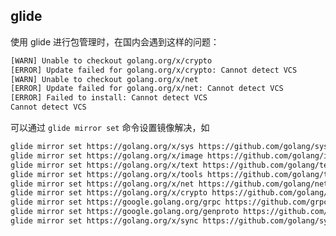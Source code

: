 ** glide
   使用 glide 进行包管理时，在国内会遇到这样的问题：
   #+BEGIN_SRC sh
     [WARN] Unable to checkout golang.org/x/crypto
     [ERROR] Update failed for golang.org/x/crypto: Cannot detect VCS
     [WARN] Unable to checkout golang.org/x/net
     [ERROR] Update failed for golang.org/x/net: Cannot detect VCS
     [ERROR] Failed to install: Cannot detect VCS
     Cannot detect VCS
   #+END_SRC
   可以通过 ~glide mirror set~ 命令设置镜像解决，如

   #+BEGIN_SRC sh
     glide mirror set https://golang.org/x/sys https://github.com/golang/sys --vcs git
     glide mirror set https://golang.org/x/image https://github.com/golang/image --vcs git
     glide mirror set https://golang.org/x/text https://github.com/golang/text --vcs git
     glide mirror set https://golang.org/x/tools https://github.com/golang/tools --vcs git
     glide mirror set https://golang.org/x/net https://github.com/golang/net --vcs git
     glide mirror set https://golang.org/x/crypto https://github.com/golang/crypto --vcs git
     glide mirror set https://google.golang.org/grpc https://github.com/grpc/grpc-go --vcs git
     glide mirror set https://google.golang.org/genproto https://github.com/google/go-genproto --vcs git
     glide mirror set https://golang.org/x/sync https://github.com/golang/sync --vcs git

   #+END_SRC

